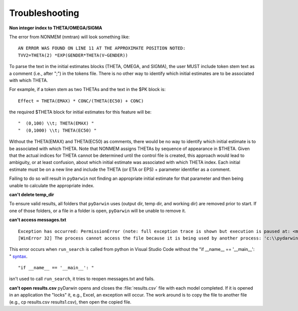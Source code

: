 
################
Troubleshooting
################

.. _Non integer index to THETA/OMEGA/SIGMA:

**Non integer index to THETA/OMEGA/SIGMA**

The error from NONMEM (nmtran) will look something like:

::
    
   AN ERROR WAS FOUND ON LINE 11 AT THE APPROXIMATE POSITION NOTED:
   TVV2=THETA(2) *EXP(GENDER*THETA(V~GENDER))
   
To parse the text in the initial estimates blocks (THETA, OMEGA, and SIGMA), the user MUST include token stem text as a comment (i.e., after ";") in the tokens file. There is 
no other way to identify which initial estimates are to be associated with which THETA. 

For example, if a token stem as two THETAs and the text in the $PK block is:

::
   
   Effect = THETA(EMAX) * CONC/(THETA(EC50) + CONC)

the required $THETA block for initial estimates for this feature will be:

::

 "  (0,100) \\t; THETA(EMAX) "
 "  (0,1000) \\t; THETA(EC50) "

Without the THETA(EMAX) and THETA(EC50) as comments, there would be no way to identify which initial estimate is to be associated with which 
THETA. Note that NONMEM assigns THETAs by sequence of appearance in $THETA. Given that the actual indices for THETA cannot be determined until the control file 
is created, this approach would lead to ambiguity, or at least confusion, about which initial estimate was associated with which THETA index. 
Each initial estimate must be on a new line and include the THETA (or ETA or EPS) + parameter identifier as a comment.

Failing to do so will result in ``pyDarwin`` not finding an appropriate initial estimate for that parameter and then being unable to calculate the appropriate index.

.. _can't delete temp_dir:


**can't delete temp_dir** 

To ensure valid results, all folders that ``pyDarwin`` uses (output dir, temp dir, and working dir) are removed prior to start. If one of those folders,
or a file in a folder is open, ``pyDarwin`` will be unable to remove it.

.. _can't access messages.txt:


**can't access messages.txt**

::
   
   Exception has occurred: PermissionError (note: full exception trace is shown but execution is paused at: <module>)
   [WinError 32] The process cannot access the file because it is being used by another process: 'c:\\pydarwin\\Example6\\messages.txt'

This error occurs when ``run_search`` is called from python in Visual Studio Code without the "if __name__ == '__main__': " `syntax <https://stackoverflow.com/questions/419163/what-does-if-name-main-do>`_. 

::
   
   "if __name__ == '__main__': "

isn't used to call ``run_search``, it tries to reopen messages.txt and fails.

.. _can't open r:

**can't open results.csv** pyDarwin opens and closes the :file:`results.csv` file with each model completed. 
If it is opened in an application the "locks" it, e.g., Excel, an exception will occur. The work around is to 
copy the file to another file (e.g., cp results.csv results1.csv), then open the copied file.



  
